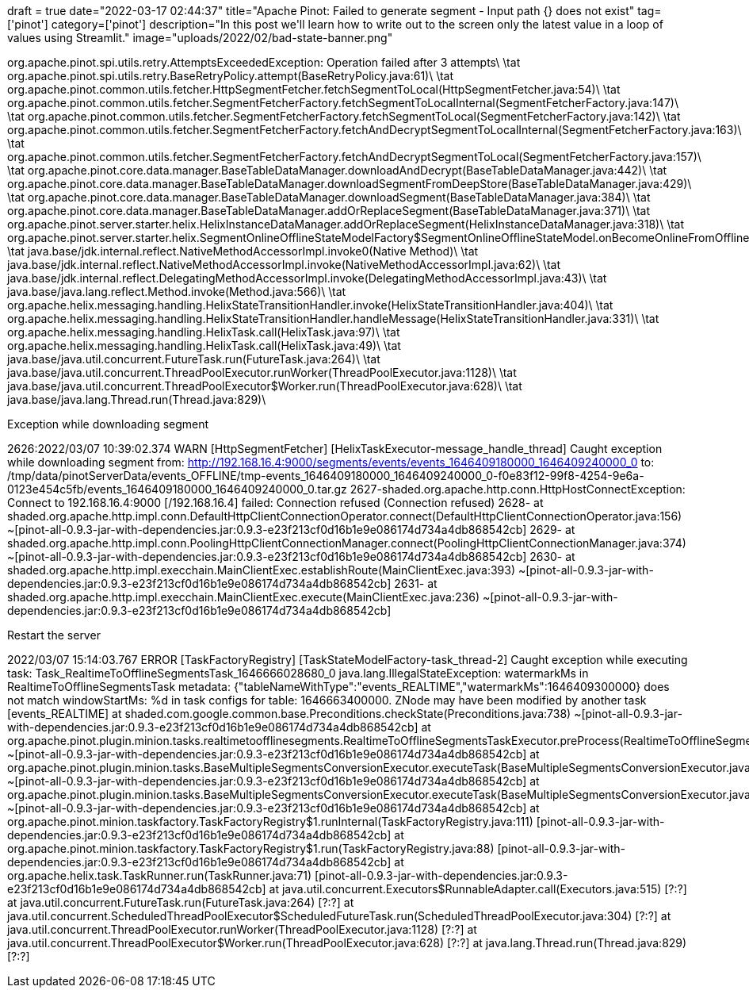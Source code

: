 
+++
draft = true
date="2022-03-17 02:44:37"
title="Apache Pinot: Failed to generate segment - Input path {} does not exist"
tag=['pinot']
category=['pinot']
description="In this post we'll learn how to write out to the screen only the latest value in a loop of values using Streamlit."
image="uploads/2022/02/bad-state-banner.png"
+++

org.apache.pinot.spi.utils.retry.AttemptsExceededException: Operation failed after 3 attempts\
\tat org.apache.pinot.spi.utils.retry.BaseRetryPolicy.attempt(BaseRetryPolicy.java:61)\
\tat org.apache.pinot.common.utils.fetcher.HttpSegmentFetcher.fetchSegmentToLocal(HttpSegmentFetcher.java:54)\
\tat org.apache.pinot.common.utils.fetcher.SegmentFetcherFactory.fetchSegmentToLocalInternal(SegmentFetcherFactory.java:147)\
\tat org.apache.pinot.common.utils.fetcher.SegmentFetcherFactory.fetchSegmentToLocal(SegmentFetcherFactory.java:142)\
\tat org.apache.pinot.common.utils.fetcher.SegmentFetcherFactory.fetchAndDecryptSegmentToLocalInternal(SegmentFetcherFactory.java:163)\
\tat org.apache.pinot.common.utils.fetcher.SegmentFetcherFactory.fetchAndDecryptSegmentToLocal(SegmentFetcherFactory.java:157)\
\tat org.apache.pinot.core.data.manager.BaseTableDataManager.downloadAndDecrypt(BaseTableDataManager.java:442)\
\tat org.apache.pinot.core.data.manager.BaseTableDataManager.downloadSegmentFromDeepStore(BaseTableDataManager.java:429)\
\tat org.apache.pinot.core.data.manager.BaseTableDataManager.downloadSegment(BaseTableDataManager.java:384)\
\tat org.apache.pinot.core.data.manager.BaseTableDataManager.addOrReplaceSegment(BaseTableDataManager.java:371)\
\tat org.apache.pinot.server.starter.helix.HelixInstanceDataManager.addOrReplaceSegment(HelixInstanceDataManager.java:318)\
\tat org.apache.pinot.server.starter.helix.SegmentOnlineOfflineStateModelFactory$SegmentOnlineOfflineStateModel.onBecomeOnlineFromOffline(SegmentOnlineOfflineStateModelFactory.java:162)\
\tat java.base/jdk.internal.reflect.NativeMethodAccessorImpl.invoke0(Native Method)\
\tat java.base/jdk.internal.reflect.NativeMethodAccessorImpl.invoke(NativeMethodAccessorImpl.java:62)\
\tat java.base/jdk.internal.reflect.DelegatingMethodAccessorImpl.invoke(DelegatingMethodAccessorImpl.java:43)\
\tat java.base/java.lang.reflect.Method.invoke(Method.java:566)\
\tat org.apache.helix.messaging.handling.HelixStateTransitionHandler.invoke(HelixStateTransitionHandler.java:404)\
\tat org.apache.helix.messaging.handling.HelixStateTransitionHandler.handleMessage(HelixStateTransitionHandler.java:331)\
\tat org.apache.helix.messaging.handling.HelixTask.call(HelixTask.java:97)\
\tat org.apache.helix.messaging.handling.HelixTask.call(HelixTask.java:49)\
\tat java.base/java.util.concurrent.FutureTask.run(FutureTask.java:264)\
\tat java.base/java.util.concurrent.ThreadPoolExecutor.runWorker(ThreadPoolExecutor.java:1128)\
\tat java.base/java.util.concurrent.ThreadPoolExecutor$Worker.run(ThreadPoolExecutor.java:628)\
\tat java.base/java.lang.Thread.run(Thread.java:829)\


Exception while downloading segment

2626:2022/03/07 10:39:02.374 WARN [HttpSegmentFetcher] [HelixTaskExecutor-message_handle_thread] Caught exception while downloading segment from: http://192.168.16.4:9000/segments/events/events_1646409180000_1646409240000_0 to: /tmp/data/pinotServerData/events_OFFLINE/tmp-events_1646409180000_1646409240000_0-f0e83f12-99f8-4254-9e6a-0123e454c5fb/events_1646409180000_1646409240000_0.tar.gz
2627-shaded.org.apache.http.conn.HttpHostConnectException: Connect to 192.168.16.4:9000 [/192.168.16.4] failed: Connection refused (Connection refused)
2628-	at shaded.org.apache.http.impl.conn.DefaultHttpClientConnectionOperator.connect(DefaultHttpClientConnectionOperator.java:156) ~[pinot-all-0.9.3-jar-with-dependencies.jar:0.9.3-e23f213cf0d16b1e9e086174d734a4db868542cb]
2629-	at shaded.org.apache.http.impl.conn.PoolingHttpClientConnectionManager.connect(PoolingHttpClientConnectionManager.java:374) ~[pinot-all-0.9.3-jar-with-dependencies.jar:0.9.3-e23f213cf0d16b1e9e086174d734a4db868542cb]
2630-	at shaded.org.apache.http.impl.execchain.MainClientExec.establishRoute(MainClientExec.java:393) ~[pinot-all-0.9.3-jar-with-dependencies.jar:0.9.3-e23f213cf0d16b1e9e086174d734a4db868542cb]
2631-	at shaded.org.apache.http.impl.execchain.MainClientExec.execute(MainClientExec.java:236) ~[pinot-all-0.9.3-jar-with-dependencies.jar:0.9.3-e23f213cf0d16b1e9e086174d734a4db868542cb]

Restart the server

2022/03/07 15:14:03.767 ERROR [TaskFactoryRegistry] [TaskStateModelFactory-task_thread-2] Caught exception while executing task: Task_RealtimeToOfflineSegmentsTask_1646666028680_0
java.lang.IllegalStateException: watermarkMs in RealtimeToOfflineSegmentsTask metadata: {"tableNameWithType":"events_REALTIME","watermarkMs":1646409300000} does not match windowStartMs: %d in task configs for table: 1646663400000. ZNode may have been modified by another task [events_REALTIME]
	at shaded.com.google.common.base.Preconditions.checkState(Preconditions.java:738) ~[pinot-all-0.9.3-jar-with-dependencies.jar:0.9.3-e23f213cf0d16b1e9e086174d734a4db868542cb]
	at org.apache.pinot.plugin.minion.tasks.realtimetoofflinesegments.RealtimeToOfflineSegmentsTaskExecutor.preProcess(RealtimeToOfflineSegmentsTaskExecutor.java:101) ~[pinot-all-0.9.3-jar-with-dependencies.jar:0.9.3-e23f213cf0d16b1e9e086174d734a4db868542cb]
	at org.apache.pinot.plugin.minion.tasks.BaseMultipleSegmentsConversionExecutor.executeTask(BaseMultipleSegmentsConversionExecutor.java:95) ~[pinot-all-0.9.3-jar-with-dependencies.jar:0.9.3-e23f213cf0d16b1e9e086174d734a4db868542cb]
	at org.apache.pinot.plugin.minion.tasks.BaseMultipleSegmentsConversionExecutor.executeTask(BaseMultipleSegmentsConversionExecutor.java:58) ~[pinot-all-0.9.3-jar-with-dependencies.jar:0.9.3-e23f213cf0d16b1e9e086174d734a4db868542cb]
	at org.apache.pinot.minion.taskfactory.TaskFactoryRegistry$1.runInternal(TaskFactoryRegistry.java:111) [pinot-all-0.9.3-jar-with-dependencies.jar:0.9.3-e23f213cf0d16b1e9e086174d734a4db868542cb]
	at org.apache.pinot.minion.taskfactory.TaskFactoryRegistry$1.run(TaskFactoryRegistry.java:88) [pinot-all-0.9.3-jar-with-dependencies.jar:0.9.3-e23f213cf0d16b1e9e086174d734a4db868542cb]
	at org.apache.helix.task.TaskRunner.run(TaskRunner.java:71) [pinot-all-0.9.3-jar-with-dependencies.jar:0.9.3-e23f213cf0d16b1e9e086174d734a4db868542cb]
	at java.util.concurrent.Executors$RunnableAdapter.call(Executors.java:515) [?:?]
	at java.util.concurrent.FutureTask.run(FutureTask.java:264) [?:?]
	at java.util.concurrent.ScheduledThreadPoolExecutor$ScheduledFutureTask.run(ScheduledThreadPoolExecutor.java:304) [?:?]
	at java.util.concurrent.ThreadPoolExecutor.runWorker(ThreadPoolExecutor.java:1128) [?:?]
	at java.util.concurrent.ThreadPoolExecutor$Worker.run(ThreadPoolExecutor.java:628) [?:?]
	at java.lang.Thread.run(Thread.java:829) [?:?]